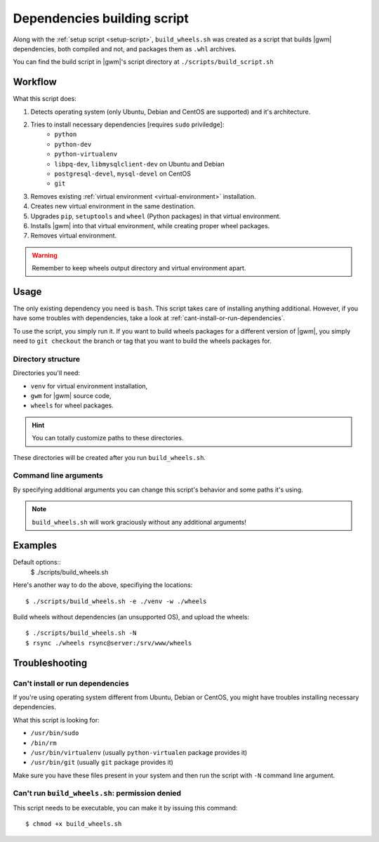 .. _build-script:

Dependencies building script
============================

Along with the :ref:`setup script <setup-script>`, ``build_wheels.sh`` was
created as a  script that builds |gwm| dependencies, both compiled and not, and
packages them as ``.whl`` archives.

You can find the build script in |gwm|'s script directory at
``./scripts/build_script.sh``

Workflow
--------

What this script does:

#. Detects operating system (only Ubuntu, Debian and CentOS are supported) and
   it's architecture.
#. Tries to install necessary dependencies [requires ``sudo`` priviledge]:
    * ``python``
    * ``python-dev``
    * ``python-virtualenv``
    * ``libpq-dev``, ``libmysqlclient-dev`` on Ubuntu and Debian
    * ``postgresql-devel``, ``mysql-devel`` on CentOS
    * ``git``
#. Removes existing :ref:`virtual environment <virtual-environment>`
   installation.
#. Creates new virtual environment in the same destination.
#. Upgrades ``pip``, ``setuptools`` and ``wheel`` (Python packages) in that
   virtual environment.
#. Installs |gwm| into that virtual environment, while creating proper wheel
   packages.
#. Removes virtual environment.

.. warning::
  Remember to keep wheels output directory and virtual environment apart.


Usage
-----

The only existing dependency you need is ``bash``.  This script takes care of
installing anything additional.  However, if you have some troubles with
dependencies, take a look at :ref:`cant-install-or-run-dependencies`.

To use the script, you simply run it. If you want to build wheels packages for
a different version of |gwm|, you simply need to ``git checkout`` the branch or
tag that you want to build the wheels packages for.

Directory structure
~~~~~~~~~~~~~~~~~~~

Directories you'll need:

* ``venv`` for virtual environment installation,
* ``gwm`` for |gwm| source code,
* ``wheels`` for wheel packages.

.. hint:: You can totally customize paths to these directories.

These directories will be created after you run ``build_wheels.sh``.


Command line arguments
~~~~~~~~~~~~~~~~~~~~~~

By specifying additional arguments you can change this script's behavior and
some paths it's using.

.. note::
  ``build_wheels.sh`` will work graciously without any additional
  arguments!

.. program:: build_wheels.sh

.. cmdoption:: -e <virtual environment directory>

  :default: ``./venv``

  Path where the script should create a temporary Python virtual
  environment.

.. cmdoption:: -w <wheels output directory>

  :default: ``./wheels``

  Path where output wheel packages are stored.

Examples
--------

Default options::
  $ ./scripts/build_wheels.sh

Here's another way to do the above, specifiying the locations::

  $ ./scripts/build_wheels.sh -e ./venv -w ./wheels

Build wheels without dependencies (an unsupported OS), and upload the wheels::

  $ ./scripts/build_wheels.sh -N
  $ rsync ./wheels rsync@server:/srv/www/wheels


Troubleshooting
---------------

.. _cant-install-or-run-dependencies:

Can't install or run dependencies
~~~~~~~~~~~~~~~~~~~~~~~~~~~~~~~~~

If you're using operating system different from Ubuntu, Debian or CentOS, you
might have troubles installing necessary dependencies.

What this script is looking for:

* ``/usr/bin/sudo``
* ``/bin/rm``
* ``/usr/bin/virtualenv`` (usually ``python-virtualen`` package provides it)
* ``/usr/bin/git`` (usually ``git`` package provides it)

Make sure you have these files present in your system and then run the script
with ``-N`` command line argument.

Can't run ``build_wheels.sh``: permission denied
~~~~~~~~~~~~~~~~~~~~~~~~~~~~~~~~~~~~~~~~~~~~~~~~

This script needs to be executable, you can make it by issuing this command::

  $ chmod +x build_wheels.sh
